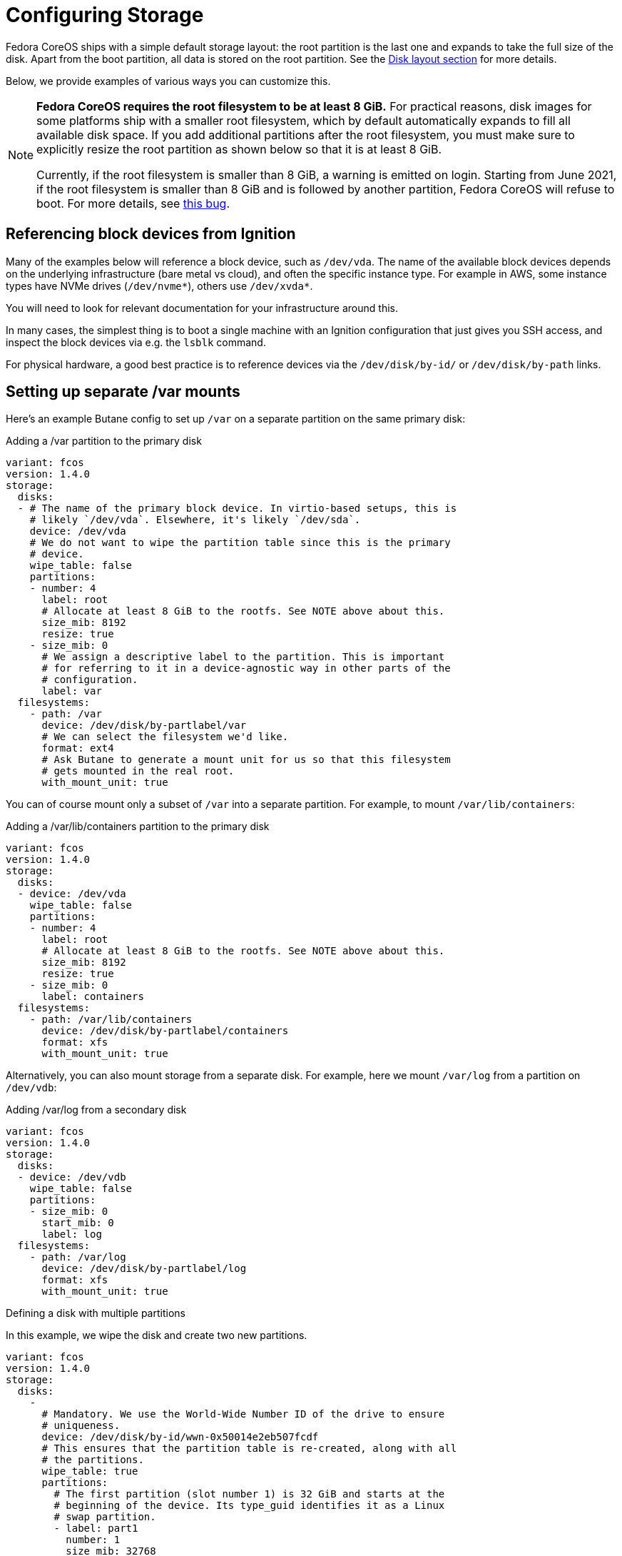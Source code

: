 = Configuring Storage

Fedora CoreOS ships with a simple default storage layout: the root partition is the last one and expands to take the full size of the disk. Apart from the boot partition, all data is stored on the root partition. See the xref:#_disk_layout[Disk layout section] for more details.

Below, we provide examples of various ways you can customize this.

[NOTE]
====
*Fedora CoreOS requires the root filesystem to be at least 8 GiB.* For practical reasons, disk images for some platforms ship with a smaller root filesystem, which by default automatically expands to fill all available disk space. If you add additional partitions after the root filesystem, you must make sure to explicitly resize the root partition as shown below so that it is at least 8 GiB.

Currently, if the root filesystem is smaller than 8 GiB, a warning is emitted on login. Starting from June 2021, if the root filesystem is smaller than 8 GiB and is followed by another partition, Fedora CoreOS will refuse to boot. For more details, see https://github.com/coreos/fedora-coreos-tracker/issues/586[this bug].
====

== Referencing block devices from Ignition

Many of the examples below will reference a block device, such as `/dev/vda`.  The name of the available block devices depends on the underlying infrastructure (bare metal vs cloud), and often the specific instance type.  For example in AWS, some instance types have NVMe drives (`/dev/nvme*`), others use `/dev/xvda*`.

You will need to look for relevant documentation for your infrastructure around this.

In many cases, the simplest thing is to boot a single machine with an Ignition configuration that just gives you SSH access, and inspect the block devices via e.g. the `lsblk` command.

For physical hardware, a good best practice is to reference devices via the `/dev/disk/by-id/` or `/dev/disk/by-path` links.

== Setting up separate /var mounts

Here's an example Butane config to set up `/var` on a separate partition on the same primary disk:

.Adding a /var partition to the primary disk
[source,yaml]
----
variant: fcos
version: 1.4.0
storage:
  disks:
  - # The name of the primary block device. In virtio-based setups, this is
    # likely `/dev/vda`. Elsewhere, it's likely `/dev/sda`.
    device: /dev/vda
    # We do not want to wipe the partition table since this is the primary
    # device.
    wipe_table: false
    partitions:
    - number: 4
      label: root
      # Allocate at least 8 GiB to the rootfs. See NOTE above about this.
      size_mib: 8192
      resize: true
    - size_mib: 0
      # We assign a descriptive label to the partition. This is important
      # for referring to it in a device-agnostic way in other parts of the
      # configuration.
      label: var
  filesystems:
    - path: /var
      device: /dev/disk/by-partlabel/var
      # We can select the filesystem we'd like.
      format: ext4
      # Ask Butane to generate a mount unit for us so that this filesystem
      # gets mounted in the real root.
      with_mount_unit: true
----

You can of course mount only a subset of `/var` into a separate partition. For example, to mount `/var/lib/containers`:

.Adding a /var/lib/containers partition to the primary disk
[source,yaml]
----
variant: fcos
version: 1.4.0
storage:
  disks:
  - device: /dev/vda
    wipe_table: false
    partitions:
    - number: 4
      label: root
      # Allocate at least 8 GiB to the rootfs. See NOTE above about this.
      size_mib: 8192
      resize: true
    - size_mib: 0
      label: containers
  filesystems:
    - path: /var/lib/containers
      device: /dev/disk/by-partlabel/containers
      format: xfs
      with_mount_unit: true
----

Alternatively, you can also mount storage from a separate disk. For example, here we mount `/var/log` from a partition on `/dev/vdb`:

.Adding /var/log from a secondary disk
[source,yaml]
----
variant: fcos
version: 1.4.0
storage:
  disks:
  - device: /dev/vdb
    wipe_table: false
    partitions:
    - size_mib: 0
      start_mib: 0
      label: log
  filesystems:
    - path: /var/log
      device: /dev/disk/by-partlabel/log
      format: xfs
      with_mount_unit: true
----


.Defining a disk with multiple partitions
In this example, we wipe the disk and create two new partitions. 

[source,yaml]
----
variant: fcos
version: 1.4.0
storage:
  disks:
    -
      # Mandatory. We use the World-Wide Number ID of the drive to ensure
      # uniqueness.
      device: /dev/disk/by-id/wwn-0x50014e2eb507fcdf
      # This ensures that the partition table is re-created, along with all
      # the partitions.
      wipe_table: true
      partitions:
        # The first partition (slot number 1) is 32 GiB and starts at the
        # beginning of the device. Its type_guid identifies it as a Linux
        # swap partition.
        - label: part1
          number: 1
          size_mib: 32768
          start_mib: 0
          type_guid: 0657fd6d-a4ab-43c4-84e5-0933c84b4f4f
        # The second partition (implicit slot number 2) will be placed after
        # partition 1 and will occupy the rest of the available space.
        # Since type_guid is not specified, it will be a Linux native
        # partition.
        - label: part2
----

== Reconfiguring the root filesystem

It is possible to reconfigure the root filesystem itself. You can use the path `/dev/disk/by-label/root` to refer to the original root partition. You must ensure that the new filesystem also has a label of `root`.

NOTE: You must have at least 4G of RAM for root reprovisioning to work.

Here's an example of moving from xfs to ext4, but reusing the same partition on the primary disk:

.Changing the root filesystem to ext4
[source,yaml]
----
variant: fcos
version: 1.4.0
storage:
  filesystems:
    - device: /dev/disk/by-partlabel/root
      wipe_filesystem: true
      format: ext4
      label: root
----

Similarly to the previous section, you can also move the root filesystem entirely. Here, we're moving root to a RAID0 device:

.Moving the root filesystem to RAID0
[source,yaml]
----
variant: fcos
version: 1.4.0
storage:
  raid:
    - name: myroot
      level: raid0
      devices:
        - /dev/disk/by-id/virtio-disk1
        - /dev/disk/by-id/virtio-disk2
  filesystems:
    - device: /dev/md/myroot
      format: xfs
      wipe_filesystem: true
      label: root
----

NOTE: You don't need the `path` or `with_mount_unit` keys; FCOS knows that the root partition is special and will figure out how to find it and mount it.

If you want to replicate the boot disk across multiple drives for resiliency to drive failure, you need to mirror all of the default partitions (root, boot, EFI System Partition, and bootloader code).  There is special Butane config syntax for this:

.Mirroring the boot disk onto two drives
[source,yaml]
----
variant: fcos
version: 1.4.0
boot_device:
  mirror:
    devices:
      - /dev/sda
      - /dev/sdb
----

== Defining a filesystem

This example demonstrates the process of creating the filesystem by defining and labeling the partitions, combining them into a RAID array, and formatting that array as ext4.

.Defining a filesystem on a RAID storage device
[source,yaml]
----
variant: fcos
version: 1.4.0
storage:
  disks:
  # This defines two partitions, each on its own disk. The disks are
  # identified by their WWN.
  - device: /dev/disk/by-id/wwn-0x50014ee261e524e4
    wipe_table: true
    partitions:
    -
      # Each partition gets a human-readable label.
      label: "raid.1.1"
      # Each partition is placed at the beginning of the disk and is 64 GiB
      # long.
      number: 1
      size_mib: 65536
      start_mib: 0
  - device: /dev/disk/by-id/wwn-0x50014ee0b8442cd3
    wipe_table: true
    partitions:
    - label: "raid.1.2"
      number: 1
      size_mib: 65536
      start_mib: 0
  # We use the previously defined partitions as devices in a RAID1 md array.
  raid:
    - name: publicdata
      level: raid1
      devices:
      - /dev/disk/by-partlabel/raid.1.1
      - /dev/disk/by-partlabel/raid.1.2
  # The resulting md array is used to create an EXT4 filesystem.
  filesystems:
    - path: /var/publicdata
      device: /dev/md/publicdata
      format: ext4
      label: PUB
----

== Encrypted storage (LUKS)

Here is an example to configure a LUKS device at `/var/lib/data`.

[source,yaml]
----
variant: fcos
version: 1.4.0
storage:
  luks:
    - name: data
      device: /dev/vdb
  filesystems:
    - path: /var/lib/data
      device: /dev/mapper/data
      format: xfs
      label: DATA
      with_mount_unit: true
----

The root filesystem can also be moved to LUKS. In the case of the root filesystem the LUKS device must be backed by https://coreos.github.io/ignition/operator-notes/#clevis-based-devices[clevis]. There is simplified Butane config syntax for encrypting the root filesystem; for example:

.Moving the root filesystem to LUKS
[source,yaml]
----
variant: fcos
version: 1.4.0
boot_device:
  luks:
    tpm2: true
----

This is equivalent to the following expanded config:

.Moving the root filesystem to LUKS without using boot_device
[source,yaml]
----
variant: fcos
version: 1.4.0
storage:
  luks:
    - name: root
      label: luks-root
      device: /dev/disk/by-partlabel/root
      clevis:
        tpm2: true
      wipe_volume: true
  filesystems:
    - device: /dev/mapper/root
      format: xfs
      wipe_filesystem: true
      label: root
----

The expanded config doesn't include the `path` or `with_mount_unit` keys; FCOS knows that the root partition is special and will figure out how to find it and mount it.

== Sizing the root partition

If you use Ignition to reconfigure or move the root partition, that partition is not automatically grown on first boot (see related discussions in https://github.com/coreos/fedora-coreos-tracker/issues/570[this issue]). In the case of moving the root partition to a new disk (or multiple disks), you should set the desired partition size using the `size_mib` field. If reconfiguring the root filesystem in place, as in the LUKS example above, you can resize the existing partition using the `resize` field:

.Resizing the root partition to its maximum size
[source,yaml]
----
variant: fcos
version: 1.4.0
storage:
  disks:
    - device: /dev/vda
      partitions:
        - label: root
          number: 4
          # 0 means to use all available space
          size_mib: 0
          resize: true
  luks:
    - name: root
      device: /dev/disk/by-partlabel/root
      clevis:
        tpm2: true
      wipe_volume: true
  filesystems:
    - device: /dev/mapper/root
      format: xfs
      wipe_filesystem: true
      label: root
----

== Adding swap

This example creates a swap partition spanning all of the `sdb` device, creates a swap area on it, and creates a systemd swap unit so the swap area is enabled on boot.

.Configuring a swap partition on a second disk
[source,yaml]
----
variant: fcos
version: 1.4.0
storage:
  disks:
    - device: /dev/sdb
      wipe_table: true
      partitions:
        - number: 1
          label: swap
  filesystems:
    - device: /dev/disk/by-partlabel/swap
      format: swap
      wipe_filesystem: true
      with_mount_unit: true
----

== Adding network storage

Fedora CoreOS systems can be configured to mount network filesystems such as NFS and CIFS. This is best achieved by using Ignition to create systemd units. Filesystems can be mounted on boot by creating a standard mount unit. Alternately, a filesystem can be mounted when users access the mountpoint by creating an additional automount unit. Below are examples of each for an NFS filesystem.

=== Configuring NFS mounts

.Creating a systemd unit to mount an NFS filesystem on boot.
NOTE: The `.mount` file must be named based on the path (e.g. `/var/mnt/data` = `var-mnt-data.mount`)
[source,yaml]
----
variant: fcos
version: 1.3.0
systemd: 
  units:
    - name: var-mnt-data.mount
      enabled: true
      contents: |
        [Unit]
        Description=Mount data directory

        [Mount]
        What=example.org:/data
        Where=/var/mnt/data
        Type=nfs4

        [Install]
        WantedBy=multi-user.target
----

.Creating a systemd unit to mount an NFS file system when users access the mount point (automount) 
[source,yaml]
----
variant: fcos
version: 1.3.0
systemd: 
  units:
    - name: var-mnt-data.mount
      contents: |
        [Unit]
        Description=Mount data directory

        [Mount]
        What=example.org:/data
        Where=/var/mnt/data
        Type=nfs4

        [Install]
        WantedBy=multi-user.target

    - name: var-mnt-data.automount
      enabled: true
      contents: |
        [Unit]
        Description=Automount data directory

        [Automount]
        TimeoutIdleSec=20min
        Where=/var/mnt/data

        [Install]
        WantedBy=multi-user.target
----


== Advanced examples

This example configures a mirrored boot disk with a TPM2-encrypted root filesystem, overrides the sizes of the automatically-generated root partition replicas, and adds an encrypted mirrored `/var` partition which consumes the remainder of the disks.

.Encrypted mirrored boot disk with separate /var
[source,yaml]
----
variant: fcos
version: 1.4.0
boot_device:
  luks:
    tpm2: true
  mirror:
    devices:
      - /dev/sda
      - /dev/sdb
storage:
  disks:
    - device: /dev/sda
      partitions:
        # Override size of root partition on first disk, via the label
        # generated for boot_device.mirror
        - label: root-1
          size_mib: 8192
        # Add a new partition filling the remainder of the disk
        - label: var-1
    - device: /dev/sdb
      partitions:
        # Similarly for second disk
        - label: root-2
          size_mib: 8192
        - label: var-2
  raid:
    - name: md-var
      level: raid1
      devices:
        - /dev/disk/by-partlabel/var-1
        - /dev/disk/by-partlabel/var-2
  luks:
    - name: var
      device: /dev/md/md-var
      # No key material is specified, so a random key will be generated
      # and stored in the root filesystem
  filesystems:
    - device: /dev/mapper/var
      path: /var
      label: var
      format: xfs
      wipe_filesystem: true
      with_mount_unit: true
----

== Disk Layout

All Fedora CoreOS systems start with the same disk image which varies slightly between architectures based on what is needed for bootloading. On first boot the root filesystem is expanded to fill the rest of the disk. The disk image can be customized using Butane configs to repartition the disk and create/reformat filesystems. Bare metal installations are not different; the installer only copies the raw image to the target disk and injects the specified config into `/boot` for use on first boot.

NOTE: See xref:#_reconfiguring_the_root_filesystem[Reconfiguring the root filesystem] for examples regarding the supported changes to the root partition.

=== Partition Tables

Using partition numbers to refer to specific partitions is discouraged and labels or UUIDs should be used instead. Fedora CoreOS reserves the `boot`, `boot-<number>`, `root`, `root-<number>`, `BIOS-BOOT`, `bios-<number>`, `EFI-SYSTEM`, and `esp-<number>` labels, and the `md-boot` and `md-root` RAID device names. Creating partitions, filesystems, or RAID devices with those labels is not supported.

=== x86_64 Partition Table

The x86_64 disk image is GPT formatted with a protective MBR. It supports booting via both BIOS and UEFI (including Secure Boot).

The partition table layout has changed over time. The current layout is:

.Partition Table for x86_64
|============================================================================================
| Number | Label      | Description                                          | Partition Type
| 1      | BIOS-BOOT  | Contains BIOS GRUB image                             | raw data
| 2      | EFI-SYSTEM | Contains EFI GRUB image and Secure Boot shim         | FAT32
| 3      | boot       | Contains GRUB configuration, kernel/initramfs images | ext4
| 4      | root       | Contains the root filesystem                         | xfs
|============================================================================================

The EFI-SYSTEM partition can be deleted or reformatted when BIOS booting. Similarly, the BIOS-BOOT partition can be deleted or reformatted when EFI booting.

== Mounted Filesystems

Fedora CoreOS uses OSTree, which is a system for managing multiple bootable operating system trees that share storage. This is distinct from e.g. Container Linux which used a dual partition system. In Fedora CoreOS each operating system version is part of the `/` filesystem.  All deployments share the same `/var` which can be on the same filesystem, or mounted separately.

This shows the default mountpoints for a Fedora CoreOS system installed on a `/dev/vda` disk:

.Default mountpoints on x86_64
[source,bash]
----
$ findmnt --real # Some details are elided
TARGET        SOURCE                                                   FSTYPE  OPTIONS
/             /dev/vda4[/ostree/deploy/fedora-coreos/deploy/$hash]     xfs     rw
|-/sysroot    /dev/vda4                                                xfs     ro
|-/etc        /dev/vda4[/ostree/deploy/fedora-coreos/deploy/$hash/etc] xfs     rw
|-/usr        /dev/vda4[/ostree/deploy/fedora-coreos/deploy/$hash/usr] xfs     ro
|-/var        /dev/vda4[/ostree/deploy/fedora-coreos/deploy/var]       xfs     rw
`-/boot       /dev/vda3                                                ext4    ro
----

The EFI System Partition was formerly mounted on `/boot/efi`, but this is no longer the case. On systems configured with boot device mirroring, there are independent EFI partitions on each constituent disk.

=== Immutable `/`, read only `/usr`

As OSTree is used to manage all files belonging to the operating system, the `/` and `/usr` mountpoints are not writable. Any changes to the operating system should be applied via https://coreos.github.io/rpm-ostree/administrator-handbook/[`rpm-ostree`].

Similarly, the `/boot` mountpoint is not writable, and the EFI System Partition is not mounted by default. These filesystems are managed by `rpm-ostree` and `bootupd`, and must not be directly modified by an administrator.

Adding top level directories (i.e. `/foo`) is currently unsupported and disallowed by the immutable attribute.

The *real* `/` (as in the root of the filesystem in the `root` partition) is mounted readonly in `/sysroot` and must not be accessed or modified directly.

=== Configuration in `/etc` and state in `/var`

The only supported writable locations are `/etc` and `/var`. `/etc` should contain only configuration files and is not expected to store data. All data must be kept under `/var` and will not be touched by system upgrades. Traditional places that might hold state (e.g. `/home`, or `/srv`) are symlinks to directories in `/var` (e.g. `/var/home` or `/var/srv`).

=== Version selection and bootup

A GRUB menu entry is created for each version of Fedora CoreOS currently available on a system. This menu entry references an `ostree` deployment which consist of a Linux kernel, an initramfs and a hash linking to an `ostree` commit (passed via the `ostree=` kernel argument). During bootup, `ostree` will read this kernel argument to determine which deployment to use as the root filesystem. Each update or change to the system (package installation, addition of kernel arguments) creates a new deployment. This enables rolling back to a previous deployment if the update causes problems.
